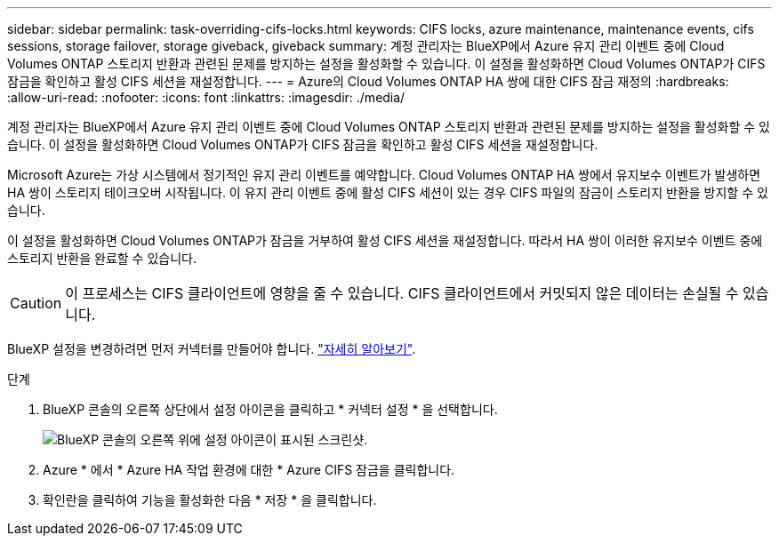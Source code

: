 ---
sidebar: sidebar 
permalink: task-overriding-cifs-locks.html 
keywords: CIFS locks, azure maintenance, maintenance events, cifs sessions, storage failover, storage giveback, giveback 
summary: 계정 관리자는 BlueXP에서 Azure 유지 관리 이벤트 중에 Cloud Volumes ONTAP 스토리지 반환과 관련된 문제를 방지하는 설정을 활성화할 수 있습니다. 이 설정을 활성화하면 Cloud Volumes ONTAP가 CIFS 잠금을 확인하고 활성 CIFS 세션을 재설정합니다. 
---
= Azure의 Cloud Volumes ONTAP HA 쌍에 대한 CIFS 잠금 재정의
:hardbreaks:
:allow-uri-read: 
:nofooter: 
:icons: font
:linkattrs: 
:imagesdir: ./media/


[role="lead"]
계정 관리자는 BlueXP에서 Azure 유지 관리 이벤트 중에 Cloud Volumes ONTAP 스토리지 반환과 관련된 문제를 방지하는 설정을 활성화할 수 있습니다. 이 설정을 활성화하면 Cloud Volumes ONTAP가 CIFS 잠금을 확인하고 활성 CIFS 세션을 재설정합니다.

Microsoft Azure는 가상 시스템에서 정기적인 유지 관리 이벤트를 예약합니다. Cloud Volumes ONTAP HA 쌍에서 유지보수 이벤트가 발생하면 HA 쌍이 스토리지 테이크오버 시작됩니다. 이 유지 관리 이벤트 중에 활성 CIFS 세션이 있는 경우 CIFS 파일의 잠금이 스토리지 반환을 방지할 수 있습니다.

이 설정을 활성화하면 Cloud Volumes ONTAP가 잠금을 거부하여 활성 CIFS 세션을 재설정합니다. 따라서 HA 쌍이 이러한 유지보수 이벤트 중에 스토리지 반환을 완료할 수 있습니다.


CAUTION: 이 프로세스는 CIFS 클라이언트에 영향을 줄 수 있습니다. CIFS 클라이언트에서 커밋되지 않은 데이터는 손실될 수 있습니다.

BlueXP 설정을 변경하려면 먼저 커넥터를 만들어야 합니다. https://docs.netapp.com/us-en/cloud-manager-setup-admin/concept-connectors.html#how-to-create-a-connector["자세히 알아보기"^].

.단계
. BlueXP 콘솔의 오른쪽 상단에서 설정 아이콘을 클릭하고 * 커넥터 설정 * 을 선택합니다.
+
image:screenshot_settings_icon.gif["BlueXP 콘솔의 오른쪽 위에 설정 아이콘이 표시된 스크린샷."]

. Azure * 에서 * Azure HA 작업 환경에 대한 * Azure CIFS 잠금을 클릭합니다.
. 확인란을 클릭하여 기능을 활성화한 다음 * 저장 * 을 클릭합니다.


